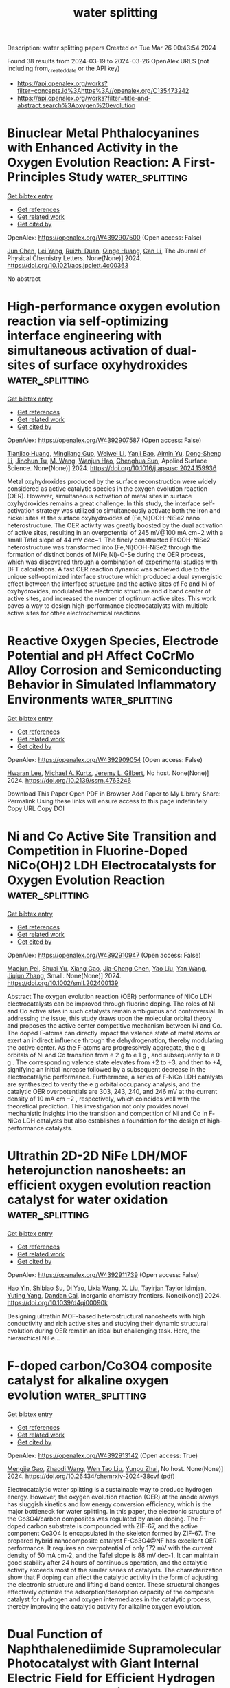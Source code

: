 #+TITLE: water splitting
Description: water splitting papers
Created on Tue Mar 26 00:43:54 2024

Found 38 results from 2024-03-19 to 2024-03-26
OpenAlex URLS (not including from_created_date or the API key)
- [[https://api.openalex.org/works?filter=concepts.id%3Ahttps%3A//openalex.org/C135473242]]
- [[https://api.openalex.org/works?filter=title-and-abstract.search%3Aoxygen%20evolution]]

* Binuclear Metal Phthalocyanines with Enhanced Activity in the Oxygen Evolution Reaction: A First-Principles Study  :water_splitting:
:PROPERTIES:
:UUID: https://openalex.org/W4392907500
:TOPICS: Electrocatalysis for Energy Conversion, Role of Porphyrins and Phthalocyanines in Materials Chemistry, Electrochemical Reduction of CO2 to Fuels
:PUBLICATION_DATE: 2024-03-18
:END:    
    
[[elisp:(doi-add-bibtex-entry "https://doi.org/10.1021/acs.jpclett.4c00363")][Get bibtex entry]] 

- [[elisp:(progn (xref--push-markers (current-buffer) (point)) (oa--referenced-works "https://openalex.org/W4392907500"))][Get references]]
- [[elisp:(progn (xref--push-markers (current-buffer) (point)) (oa--related-works "https://openalex.org/W4392907500"))][Get related work]]
- [[elisp:(progn (xref--push-markers (current-buffer) (point)) (oa--cited-by-works "https://openalex.org/W4392907500"))][Get cited by]]

OpenAlex: https://openalex.org/W4392907500 (Open access: False)
    
[[https://openalex.org/A5082857859][Jun Chen]], [[https://openalex.org/A5065844862][Lei Yang]], [[https://openalex.org/A5083764797][Ruizhi Duan]], [[https://openalex.org/A5043532509][Qinge Huang]], [[https://openalex.org/A5011065863][Can Li]], The Journal of Physical Chemistry Letters. None(None)] 2024. https://doi.org/10.1021/acs.jpclett.4c00363 
     
No abstract    

    

* High-performance oxygen evolution reaction via self-optimizing interface engineering with simultaneous activation of dual-sites of surface oxyhydroxides  :water_splitting:
:PROPERTIES:
:UUID: https://openalex.org/W4392907587
:TOPICS: Electrocatalysis for Energy Conversion, Memristive Devices for Neuromorphic Computing, Fuel Cell Membrane Technology
:PUBLICATION_DATE: 2024-03-01
:END:    
    
[[elisp:(doi-add-bibtex-entry "https://doi.org/10.1016/j.apsusc.2024.159936")][Get bibtex entry]] 

- [[elisp:(progn (xref--push-markers (current-buffer) (point)) (oa--referenced-works "https://openalex.org/W4392907587"))][Get references]]
- [[elisp:(progn (xref--push-markers (current-buffer) (point)) (oa--related-works "https://openalex.org/W4392907587"))][Get related work]]
- [[elisp:(progn (xref--push-markers (current-buffer) (point)) (oa--cited-by-works "https://openalex.org/W4392907587"))][Get cited by]]

OpenAlex: https://openalex.org/W4392907587 (Open access: False)
    
[[https://openalex.org/A5033613250][Tianjiao Huang]], [[https://openalex.org/A5030398457][Mingliang Guo]], [[https://openalex.org/A5036868081][Weiwei Li]], [[https://openalex.org/A5002684649][Yanji Bao]], [[https://openalex.org/A5088584503][Aimin Yu]], [[https://openalex.org/A5090069748][Dong‐Sheng Li]], [[https://openalex.org/A5075943433][Jinchun Tu]], [[https://openalex.org/A5005249583][M. Wang]], [[https://openalex.org/A5001454856][Wanjun Hao]], [[https://openalex.org/A5058308419][Chenghua Sun]], Applied Surface Science. None(None)] 2024. https://doi.org/10.1016/j.apsusc.2024.159936 
     
Metal oxyhydroxides produced by the surface reconstruction were widely considered as active catalytic species in the oxygen evolution reaction (OER). However, simultaneous activation of metal sites in surface oxyhydroxides remains a great challenge. In this study, the interface self-activation strategy was utilized to simultaneously activate both the iron and nickel sites at the surface oxyhydroxides of (Fe,Ni)OOH-NiSe2 nano heterostructure. The OER activity was greatly boosted by the dual activation of active sites, resulting in an overpotential of 245 mV@100 mA cm−2 with a small Tafel slope of 44 mV dec−1. The finely constructed FeOOH-NiSe2 heterostructure was transformed into (Fe,Ni)OOH-NiSe2 through the formation of distinct bonds of M(Fe,Ni)-O-Se during the OER process, which was discovered through a combination of experimental studies with DFT calculations. A fast OER reaction dynamic was achieved due to the unique self-optimized interface structure which produced a dual synergistic effect between the interface structure and the active sites of Fe and Ni of oxyhydroxides, modulated the electronic structure and d band center of active sites, and increased the number of optimum active sites. This work paves a way to design high-performance electrocatalysts with multiple active sites for other electrochemical reactions.    

    

* Reactive Oxygen Species, Electrode Potential and pH Affect CoCrMo Alloy Corrosion and Semiconducting Behavior in Simulated Inflammatory Environments  :water_splitting:
:PROPERTIES:
:UUID: https://openalex.org/W4392909054
:TOPICS: Corrosion Inhibitors and Protection Mechanisms, Hydrogen Embrittlement in Metals and Alloys, Thermal Barrier Coatings for Gas Turbines
:PUBLICATION_DATE: 2024-01-01
:END:    
    
[[elisp:(doi-add-bibtex-entry "https://doi.org/10.2139/ssrn.4763246")][Get bibtex entry]] 

- [[elisp:(progn (xref--push-markers (current-buffer) (point)) (oa--referenced-works "https://openalex.org/W4392909054"))][Get references]]
- [[elisp:(progn (xref--push-markers (current-buffer) (point)) (oa--related-works "https://openalex.org/W4392909054"))][Get related work]]
- [[elisp:(progn (xref--push-markers (current-buffer) (point)) (oa--cited-by-works "https://openalex.org/W4392909054"))][Get cited by]]

OpenAlex: https://openalex.org/W4392909054 (Open access: False)
    
[[https://openalex.org/A5054334046][Hwaran Lee]], [[https://openalex.org/A5029483644][Michael A. Kurtz]], [[https://openalex.org/A5038317247][Jeremy L. Gilbert]], No host. None(None)] 2024. https://doi.org/10.2139/ssrn.4763246 
     
Download This Paper Open PDF in Browser Add Paper to My Library Share: Permalink Using these links will ensure access to this page indefinitely Copy URL Copy DOI    

    

* Ni and Co Active Site Transition and Competition in Fluorine‐Doped NiCo(OH)2 LDH Electrocatalysts for Oxygen Evolution Reaction  :water_splitting:
:PROPERTIES:
:UUID: https://openalex.org/W4392910947
:TOPICS: Electrocatalysis for Energy Conversion, Aqueous Zinc-Ion Battery Technology, Fuel Cell Membrane Technology
:PUBLICATION_DATE: 2024-03-18
:END:    
    
[[elisp:(doi-add-bibtex-entry "https://doi.org/10.1002/smll.202400139")][Get bibtex entry]] 

- [[elisp:(progn (xref--push-markers (current-buffer) (point)) (oa--referenced-works "https://openalex.org/W4392910947"))][Get references]]
- [[elisp:(progn (xref--push-markers (current-buffer) (point)) (oa--related-works "https://openalex.org/W4392910947"))][Get related work]]
- [[elisp:(progn (xref--push-markers (current-buffer) (point)) (oa--cited-by-works "https://openalex.org/W4392910947"))][Get cited by]]

OpenAlex: https://openalex.org/W4392910947 (Open access: False)
    
[[https://openalex.org/A5053325235][Maojun Pei]], [[https://openalex.org/A5069295537][Shuai Yu]], [[https://openalex.org/A5058641901][Xiang Gao]], [[https://openalex.org/A5086945936][Jia‐Cheng Chen]], [[https://openalex.org/A5042438721][Yao Liu]], [[https://openalex.org/A5004524880][Yan Wang]], [[https://openalex.org/A5029969051][Jiujun Zhang]], Small. None(None)] 2024. https://doi.org/10.1002/smll.202400139 
     
Abstract The oxygen evolution reaction (OER) performance of NiCo LDH electrocatalysts can be improved through fluorine doping. The roles of Ni and Co active sites in such catalysts remain ambiguous and controversial. In addressing the issue, this study draws upon the molecular orbital theory and proposes the active center competitive mechanism between Ni and Co. The doped F‐atoms can directly impact the valence state of metal atoms or exert an indirect influence through the dehydrogenation, thereby modulating the active center. As the F‐atoms are progressively aggregate, the e g orbitals of Ni and Co transition from e 2 g to e 1 g , and subsequently to e 0 g . The corresponding valence state elevates from +2 to +3, and then to +4, signifying an initial increase followed by a subsequent decrease in the electrocatalytic performance. Furthermore, a series of F‐NiCo LDH catalysts are synthesized to verify the e g orbital occupancy analysis, and the catalytic OER overpotentials are 303, 243, 240, and 246 mV at the current density of 10 mA cm −2 , respectively, which coincides well with the theoretical prediction. This investigation not only provides novel mechanistic insights into the transition and competition of Ni and Co in F‐NiCo LDH catalysts but also establishes a foundation for the design of high‐performance catalysts.    

    

* Ultrathin 2D-2D NiFe LDH/MOF heterojunction nanosheets: an efficient oxygen evolution reaction catalyst for water oxidation  :water_splitting:
:PROPERTIES:
:UUID: https://openalex.org/W4392911739
:TOPICS: Electrocatalysis for Energy Conversion, Photocatalytic Materials for Solar Energy Conversion, Formation and Properties of Nanocrystals and Nanostructures
:PUBLICATION_DATE: 2024-01-01
:END:    
    
[[elisp:(doi-add-bibtex-entry "https://doi.org/10.1039/d4qi00090k")][Get bibtex entry]] 

- [[elisp:(progn (xref--push-markers (current-buffer) (point)) (oa--referenced-works "https://openalex.org/W4392911739"))][Get references]]
- [[elisp:(progn (xref--push-markers (current-buffer) (point)) (oa--related-works "https://openalex.org/W4392911739"))][Get related work]]
- [[elisp:(progn (xref--push-markers (current-buffer) (point)) (oa--cited-by-works "https://openalex.org/W4392911739"))][Get cited by]]

OpenAlex: https://openalex.org/W4392911739 (Open access: False)
    
[[https://openalex.org/A5089703861][Hao Yin]], [[https://openalex.org/A5007618532][Shibiao Su]], [[https://openalex.org/A5085057606][Di Yao]], [[https://openalex.org/A5077491495][Lixia Wang]], [[https://openalex.org/A5021978869][X. Liu]], [[https://openalex.org/A5021114807][Tayirjan Taylor Isimjan]], [[https://openalex.org/A5002897591][Yuting Yang]], [[https://openalex.org/A5013921358][Dandan Cai]], Inorganic chemistry frontiers. None(None)] 2024. https://doi.org/10.1039/d4qi00090k 
     
Designing ultrathin MOF-based heterostructural nanosheets with high conductivity and rich active sites and studying their dynamic structural evolution during OER remain an ideal but challenging task. Here, the hierarchical NiFe...    

    

* F-doped carbon/Co3O4 composite catalyst for alkaline oxygen evolution  :water_splitting:
:PROPERTIES:
:UUID: https://openalex.org/W4392913142
:TOPICS: Electrocatalysis for Energy Conversion, Fuel Cell Membrane Technology, Catalytic Nanomaterials
:PUBLICATION_DATE: 2024-03-18
:END:    
    
[[elisp:(doi-add-bibtex-entry "https://doi.org/10.26434/chemrxiv-2024-38cvf")][Get bibtex entry]] 

- [[elisp:(progn (xref--push-markers (current-buffer) (point)) (oa--referenced-works "https://openalex.org/W4392913142"))][Get references]]
- [[elisp:(progn (xref--push-markers (current-buffer) (point)) (oa--related-works "https://openalex.org/W4392913142"))][Get related work]]
- [[elisp:(progn (xref--push-markers (current-buffer) (point)) (oa--cited-by-works "https://openalex.org/W4392913142"))][Get cited by]]

OpenAlex: https://openalex.org/W4392913142 (Open access: True)
    
[[https://openalex.org/A5085866414][Mengjie Gao]], [[https://openalex.org/A5020707607][Zhaodi Wang]], [[https://openalex.org/A5074848708][Wen Tao Liu]], [[https://openalex.org/A5067883605][Yunpu Zhai]], No host. None(None)] 2024. https://doi.org/10.26434/chemrxiv-2024-38cvf  ([[https://chemrxiv.org/engage/api-gateway/chemrxiv/assets/orp/resource/item/65f4470e9138d23161855da5/original/f-doped-carbon-co3o4-composite-catalyst-for-alkaline-oxygen-evolution.pdf][pdf]])
     
Electrocatalytic water splitting is a sustainable way to produce hydrogen energy. However, the oxygen evolution reaction (OER) at the anode always has sluggish kinetics and low energy conversion efficiency, which is the major bottleneck for water splitting. In this paper, the electronic structure of the Co3O4/carbon composites was regulated by anion doping. The F-doped carbon substrate is compounded with ZIF-67, and the active component Co3O4 is encapsulated in the skeleton formed by ZIF-67. The prepared hybrid nanocomposite catalyst F-Co3O4@NF has excellent OER performance. It requires an overpotential of only 172 mV with the current density of 50 mA cm-2, and the Tafel slope is 88 mV dec-1. It can maintain good stability after 24 hours of continuous operation, and the catalytic activity exceeds most of the similar series of catalysts. The characterization show that F doping can affect the catalytic activity in the form of adjusting the electronic structure and lifting d band center. These structural changes effectively optimize the adsorption/desorption capacity of the composite catalyst for hydrogen and oxygen intermediates in the catalytic process, thereby improving the catalytic activity for alkaline oxygen evolution.    

    

* Dual Function of Naphthalenediimide Supramolecular Photocatalyst with Giant Internal Electric Field for Efficient Hydrogen and Oxygen Evolution  :water_splitting:
:PROPERTIES:
:UUID: https://openalex.org/W4392913191
:TOPICS: Photocatalytic Materials for Solar Energy Conversion, Perovskite Solar Cell Technology, Electrocatalysis for Energy Conversion
:PUBLICATION_DATE: 2024-03-18
:END:    
    
[[elisp:(doi-add-bibtex-entry "https://doi.org/10.1002/smll.202400344")][Get bibtex entry]] 

- [[elisp:(progn (xref--push-markers (current-buffer) (point)) (oa--referenced-works "https://openalex.org/W4392913191"))][Get references]]
- [[elisp:(progn (xref--push-markers (current-buffer) (point)) (oa--related-works "https://openalex.org/W4392913191"))][Get related work]]
- [[elisp:(progn (xref--push-markers (current-buffer) (point)) (oa--cited-by-works "https://openalex.org/W4392913191"))][Get cited by]]

OpenAlex: https://openalex.org/W4392913191 (Open access: False)
    
[[https://openalex.org/A5051296316][Shicheng Xu]], [[https://openalex.org/A5090385327][Siqi Chen]], [[https://openalex.org/A5002803940][Yuxin Li]], [[https://openalex.org/A5001140222][Qiong Gao]], [[https://openalex.org/A5088955392][Xin Luo]], [[https://openalex.org/A5052024256][Min Li]], [[https://openalex.org/A5084673350][Long‐Fei Ren]], [[https://openalex.org/A5049078993][Peng Wang]], [[https://openalex.org/A5021809579][Liping Liu]], [[https://openalex.org/A5049074404][Jun Wang]], [[https://openalex.org/A5015286714][Xianjie Chen]], [[https://openalex.org/A5068290128][Qian Chen]], [[https://openalex.org/A5004893546][Yongfa Zhu]], Small. None(None)] 2024. https://doi.org/10.1002/smll.202400344 
     
Abstract Organic supramolecular photocatalysts have garnered widespread attention due to their adjustable structure and exceptional photocatalytic activity. Herein, a novel bis‐dicarboxyphenyl‐substituent naphthalenediimide self‐assembly supramolecular photocatalyst (SA‐NDI‐BCOOH) with efficient dual‐functional photocatalytic performance is successfully constructed. The large molecular dipole moment and short‐range ordered stacking structure of SA‐NDI‐BCOOH synergistically create a giant internal electric field (IEF), resulting in a remarkable 6.7‐fold increase in its charge separation efficiency. Additionally, the tetracarboxylic structure of SA‐NDI‐BCOOH greatly enhances its hydrophilicity. Thus, SA‐NDI‐BCOOH demonstrates efficient dual‐functional activity for photocatalytic hydrogen and oxygen evolution, with rates of 372.8 and 3.8 µmol h −1 , respectively. Meanwhile, a notable apparent quantum efficiency of 10.86% at 400 nm for hydrogen evolution is achieved, prominently surpassing many reported supramolecular photocatalysts. More importantly, with the help of dual co‐catalysts, it exhibits photocatalytic overall water splitting activity with H 2 and O 2 evolution rates of 3.2 and 1.6 µmol h −1 . Briefly, this work sheds light on enhancing the IEF by controlling the molecular polarity and stacking structure to dramatically improve the photocatalytic performance of supramolecular materials.    

    

* One-step hydrothermal synthesis of a Ni3S2–FeMoO4 nanowire–nanosheet heterostructure array for synergistically boosted oxygen evolution reaction  :water_splitting:
:PROPERTIES:
:UUID: https://openalex.org/W4392915369
:TOPICS: Electrocatalysis for Energy Conversion, Aqueous Zinc-Ion Battery Technology, Electrochemical Detection of Heavy Metal Ions
:PUBLICATION_DATE: 2024-01-01
:END:    
    
[[elisp:(doi-add-bibtex-entry "https://doi.org/10.1039/d4ra01770f")][Get bibtex entry]] 

- [[elisp:(progn (xref--push-markers (current-buffer) (point)) (oa--referenced-works "https://openalex.org/W4392915369"))][Get references]]
- [[elisp:(progn (xref--push-markers (current-buffer) (point)) (oa--related-works "https://openalex.org/W4392915369"))][Get related work]]
- [[elisp:(progn (xref--push-markers (current-buffer) (point)) (oa--cited-by-works "https://openalex.org/W4392915369"))][Get cited by]]

OpenAlex: https://openalex.org/W4392915369 (Open access: True)
    
[[https://openalex.org/A5009504821][Han Cui]], [[https://openalex.org/A5015190833][Jing Zhang]], [[https://openalex.org/A5082159776][Rui Wu]], [[https://openalex.org/A5031804038][Xiang Zhang]], [[https://openalex.org/A5065585539][Qijun Pan]], [[https://openalex.org/A5021261061][Mingtao Li]], [[https://openalex.org/A5011893427][Bin Chen]], RSC Advances. 14(13)] 2024. https://doi.org/10.1039/d4ra01770f  ([[https://pubs.rsc.org/en/content/articlepdf/2024/ra/d4ra01770f][pdf]])
     
We propose a one-step hydrothermal strategy to fabricate hierarchical Ni 3 S 2 –FeMoO 4 nanowire–nanosheet heterostructures on NiFe-foam as structurally-integrated electrodes for synergistically boosted OER at high current density.    

    

* Machine learning guided tuning charge distribution by composition in MOFs for oxygen evolution reaction  :water_splitting:
:PROPERTIES:
:UUID: https://openalex.org/W4392917251
:TOPICS: Accelerating Materials Innovation through Informatics, Chemistry and Applications of Metal-Organic Frameworks, Electrocatalysis for Energy Conversion
:PUBLICATION_DATE: 2024-01-01
:END:    
    
[[elisp:(doi-add-bibtex-entry "https://doi.org/10.1039/d3ra08873a")][Get bibtex entry]] 

- [[elisp:(progn (xref--push-markers (current-buffer) (point)) (oa--referenced-works "https://openalex.org/W4392917251"))][Get references]]
- [[elisp:(progn (xref--push-markers (current-buffer) (point)) (oa--related-works "https://openalex.org/W4392917251"))][Get related work]]
- [[elisp:(progn (xref--push-markers (current-buffer) (point)) (oa--cited-by-works "https://openalex.org/W4392917251"))][Get cited by]]

OpenAlex: https://openalex.org/W4392917251 (Open access: True)
    
[[https://openalex.org/A5036418431][Licheng Yu]], [[https://openalex.org/A5052588320][Wenwen Zhang]], [[https://openalex.org/A5089766491][Zhihao Nie]], [[https://openalex.org/A5067865085][Jingjing Duan]], [[https://openalex.org/A5039744969][Sheng Chen]], RSC Advances. 14(13)] 2024. https://doi.org/10.1039/d3ra08873a  ([[https://pubs.rsc.org/en/content/articlepdf/2024/ra/d3ra08873a][pdf]])
     
We utilize machine learning (ML) to accelerate the synthesis of MOFs, starting by building a library of over 900 MOFs with different metal salts, solvent ratios and reaction tine, and then utilizing zeta potentials as target variables for ML training.    

    

* Comprehensive enhancement in electrocatalytic oxygen evolution performance of nickel(II) and cobalt(II) complexes derived from π–conjugated N–heterocyclic carbene ligands through carbon composite strategy  :water_splitting:
:PROPERTIES:
:UUID: https://openalex.org/W4392917314
:TOPICS: Electrocatalysis for Energy Conversion, Fuel Cell Membrane Technology, Electrochemical Reduction of CO2 to Fuels
:PUBLICATION_DATE: 2024-01-01
:END:    
    
[[elisp:(doi-add-bibtex-entry "https://doi.org/10.1039/d3cy01732j")][Get bibtex entry]] 

- [[elisp:(progn (xref--push-markers (current-buffer) (point)) (oa--referenced-works "https://openalex.org/W4392917314"))][Get references]]
- [[elisp:(progn (xref--push-markers (current-buffer) (point)) (oa--related-works "https://openalex.org/W4392917314"))][Get related work]]
- [[elisp:(progn (xref--push-markers (current-buffer) (point)) (oa--cited-by-works "https://openalex.org/W4392917314"))][Get cited by]]

OpenAlex: https://openalex.org/W4392917314 (Open access: False)
    
[[https://openalex.org/A5000302718][Monica Vijayakumar]], [[https://openalex.org/A5060531084][Zhoveta Yhobu]], [[https://openalex.org/A5072057878][Jan Grzegorz Małecki]], [[https://openalex.org/A5026050736][D. H. Nagaraju]], [[https://openalex.org/A5075915973][Rangappa S. Keri]], [[https://openalex.org/A5055887677][Srinivasa Budagumpi]], Catalysis Science & Technology. None(None)] 2024. https://doi.org/10.1039/d3cy01732j 
     
Electrocatalysis for the oxygen evolution reaction (OER) amidst the various advanced technologies for sustainable, clean and highly efficient energy generation plays a key role. In this study, we report nickel(II)...    

    

* Adjacent‐Confined Pyrolysis for High‐Density Phase Boundaries in Mo2C Nanosheets to Boost Oxygen Evolution  :water_splitting:
:PROPERTIES:
:UUID: https://openalex.org/W4392920743
:TOPICS: Two-Dimensional Transition Metal Carbides and Nitrides (MXenes), Atomic Layer Deposition Technology, Synthesis and Properties of Cemented Carbides
:PUBLICATION_DATE: 2024-03-17
:END:    
    
[[elisp:(doi-add-bibtex-entry "https://doi.org/10.1002/adfm.202401990")][Get bibtex entry]] 

- [[elisp:(progn (xref--push-markers (current-buffer) (point)) (oa--referenced-works "https://openalex.org/W4392920743"))][Get references]]
- [[elisp:(progn (xref--push-markers (current-buffer) (point)) (oa--related-works "https://openalex.org/W4392920743"))][Get related work]]
- [[elisp:(progn (xref--push-markers (current-buffer) (point)) (oa--cited-by-works "https://openalex.org/W4392920743"))][Get cited by]]

OpenAlex: https://openalex.org/W4392920743 (Open access: False)
    
[[https://openalex.org/A5068577773][Wenhua Cong]], [[https://openalex.org/A5019039571][Weikang Dong]], [[https://openalex.org/A5018621949][Yuanyuan Yan]], [[https://openalex.org/A5017816629][Xun Cao]], [[https://openalex.org/A5029880205][Yike Xu]], [[https://openalex.org/A5054510847][Zhenyu Liu]], [[https://openalex.org/A5015410930][Jijian Liu]], [[https://openalex.org/A5005964179][Can Jin]], [[https://openalex.org/A5071872234][Xuguang Liu]], [[https://openalex.org/A5049692788][Yang Yang]], [[https://openalex.org/A5019742138][L. P. Fu]], [[https://openalex.org/A5061137450][Meiling Wang]], [[https://openalex.org/A5083663751][Tianyuan Zhang]], [[https://openalex.org/A5072799435][Jiadong Zhou]], Advanced Functional Materials. None(None)] 2024. https://doi.org/10.1002/adfm.202401990 
     
Abstract Heterostructure or doping engineering on Mo 2 C by coupling with transition metal nanoparticles/atoms can optimize catalytic activities for oxygen evolution reaction (OER). However, the intrinsic catalytic activity of Mo 2 C is not fully stimulated at the atomic level, which is challenging. Herein, an adjacent‐confined pyrolysis strategy to manipulate the intrinsic electronic structure of Mo 2 C directly is reported. During the nucleation and growth of Mo 2 C, the replacement of Mo atoms by adjacent Ni atoms induces the generation of high‐density phase boundaries (PBs) with alternating face‐centered cubic (fcc) and hexagonal close‐packed (hcp) hetero‐phase. The lattice deformity in PBs affords an ultrahigh density of active sites, endowing Mo 2 C nanosheets with excellent OER activity and superior stability. Theoretical calculations reveal that introduced Ni atoms activate the adjacent Mo sites and optimize the thermodynamic reaction energetics for enhanced OER activity. The work offers a general adjacent‐confined pyrolysis strategy to achieve PBs‐controlling in Mo 2 C nanosheets for catalytic application and beyond.    

    

* Construction of robust and durable Cu2Se-V2O5 nanosheet electrocatalyst for alkaline oxygen evolution reaction  :water_splitting:
:PROPERTIES:
:UUID: https://openalex.org/W4392921269
:TOPICS: Electrocatalysis for Energy Conversion, Aqueous Zinc-Ion Battery Technology, Electrochemical Detection of Heavy Metal Ions
:PUBLICATION_DATE: 2024-03-14
:END:    
    
[[elisp:(doi-add-bibtex-entry "https://doi.org/10.1007/s11705-024-2420-6")][Get bibtex entry]] 

- [[elisp:(progn (xref--push-markers (current-buffer) (point)) (oa--referenced-works "https://openalex.org/W4392921269"))][Get references]]
- [[elisp:(progn (xref--push-markers (current-buffer) (point)) (oa--related-works "https://openalex.org/W4392921269"))][Get related work]]
- [[elisp:(progn (xref--push-markers (current-buffer) (point)) (oa--cited-by-works "https://openalex.org/W4392921269"))][Get cited by]]

OpenAlex: https://openalex.org/W4392921269 (Open access: False)
    
[[https://openalex.org/A5056104466][Tauseef Munawar]], [[https://openalex.org/A5015371105][Ambreen Bashir]], [[https://openalex.org/A5047180413][Khalid Mujasam Batoo]], [[https://openalex.org/A5023236497][Saman Fatima]], [[https://openalex.org/A5079586000][Faisal Mukhtar]], [[https://openalex.org/A5084895339][Sajjad Hussain]], [[https://openalex.org/A5049370676][Sumaira Manzoor]], [[https://openalex.org/A5061069978][Muhammad Naeem Ashiq]], [[https://openalex.org/A5008980972][Shoukat Alim Khan]], [[https://openalex.org/A5060990652][Muammer Koç]], [[https://openalex.org/A5004262523][Faisal Iqbal]], Frontiers of Chemical Science and Engineering. 18(6)] 2024. https://doi.org/10.1007/s11705-024-2420-6 
     
No abstract    

    

* Stabilizing Lattice Oxygen through Mn Doping in NiCo2O4−d Spinel Electrocatalysts for Efficient and Durable Acid Oxygen Evolution  :water_splitting:
:PROPERTIES:
:UUID: https://openalex.org/W4392925207
:TOPICS: Electrocatalysis for Energy Conversion, Electrochemical Detection of Heavy Metal Ions, Electrochemical Biosensor Technology
:PUBLICATION_DATE: 2024-03-17
:END:    
    
[[elisp:(doi-add-bibtex-entry "https://doi.org/10.1002/anie.202402171")][Get bibtex entry]] 

- [[elisp:(progn (xref--push-markers (current-buffer) (point)) (oa--referenced-works "https://openalex.org/W4392925207"))][Get references]]
- [[elisp:(progn (xref--push-markers (current-buffer) (point)) (oa--related-works "https://openalex.org/W4392925207"))][Get related work]]
- [[elisp:(progn (xref--push-markers (current-buffer) (point)) (oa--cited-by-works "https://openalex.org/W4392925207"))][Get cited by]]

OpenAlex: https://openalex.org/W4392925207 (Open access: False)
    
[[https://openalex.org/A5046679112][Hongyu Zhao]], [[https://openalex.org/A5049352143][Zhu Liu]], [[https://openalex.org/A5091913926][Jie Yin]], [[https://openalex.org/A5047471598][Jing Jin]], [[https://openalex.org/A5081527008][Xin Du]], [[https://openalex.org/A5021204687][Lei Tan]], [[https://openalex.org/A5070724508][Yong Peng]], [[https://openalex.org/A5013947180][Pinxian Xi]], [[https://openalex.org/A5055781053][Chun‐Hua Yan]], Angewandte Chemie International Edition. None(None)] 2024. https://doi.org/10.1002/anie.202402171 
     
Design the electrocatalysts without noble metal is still a challenge for oxygen evolution reaction (OER) in acid media. Herein, we reported the manganese doping method to decrease the concentration of oxygen vacancy (Vo) and form the Mn−O structure adjacent octahedral sites in spinel NiCo2O4−δ (NiMn1.5Co3O4−δ), which highly enhanced the activity and stability of spinel NiCo2O4−δ with a low overpotential (η) of 280 mV at j = 10 mA cm−2 and long‐term stability of 80 h in acid media. The isotopic labelling experiment based on differential electrochemical mass spectrometry (DEMS) clearly demonstrated the lattice oxygen in NiMn1.5Co3O4−δ is more stable due to strong Mn‐O bond and synergetic adsorbate evolution mechanism (SAEM) for acid OER. Density functional theory (DFT) calculations reveal highly increased oxygen vacancy formation energy (EVO) of NiCo2O4−δ after Mn doping. More importantly, the highly hydrogen bonding between Mn−O and *OOH adsorbed on adjacent Co octahedral sites promote the formation of *OO from *OOH due to the greatly enhanced charge density of O in Mn substituted sites.    

    

* Stabilizing Lattice Oxygen through Mn Doping in NiCo2O4−d Spinel Electrocatalysts for Efficient and Durable Acid Oxygen Evolution  :water_splitting:
:PROPERTIES:
:UUID: https://openalex.org/W4392925229
:TOPICS: Electrocatalysis for Energy Conversion, Electrochemical Detection of Heavy Metal Ions, Electrochemical Biosensor Technology
:PUBLICATION_DATE: 2024-03-17
:END:    
    
[[elisp:(doi-add-bibtex-entry "https://doi.org/10.1002/ange.202402171")][Get bibtex entry]] 

- [[elisp:(progn (xref--push-markers (current-buffer) (point)) (oa--referenced-works "https://openalex.org/W4392925229"))][Get references]]
- [[elisp:(progn (xref--push-markers (current-buffer) (point)) (oa--related-works "https://openalex.org/W4392925229"))][Get related work]]
- [[elisp:(progn (xref--push-markers (current-buffer) (point)) (oa--cited-by-works "https://openalex.org/W4392925229"))][Get cited by]]

OpenAlex: https://openalex.org/W4392925229 (Open access: False)
    
[[https://openalex.org/A5046679112][Hongyu Zhao]], [[https://openalex.org/A5049352143][Zhu Liu]], [[https://openalex.org/A5091913926][Jie Yin]], [[https://openalex.org/A5082156574][Jing Jin]], [[https://openalex.org/A5089842784][Xin Du]], [[https://openalex.org/A5021204687][Lei Tan]], [[https://openalex.org/A5070724508][Yong Peng]], [[https://openalex.org/A5081074386][Pinxian Xi]], [[https://openalex.org/A5055781053][Chun‐Hua Yan]], Angewandte Chemie. None(None)] 2024. https://doi.org/10.1002/ange.202402171 
     
Design the electrocatalysts without noble metal is still a challenge for oxygen evolution reaction (OER) in acid media. Herein, we reported the manganese doping method to decrease the concentration of oxygen vacancy (Vo) and form the Mn−O structure adjacent octahedral sites in spinel NiCo2O4−δ (NiMn1.5Co3O4−δ), which highly enhanced the activity and stability of spinel NiCo2O4−δ with a low overpotential (η) of 280 mV at j = 10 mA cm−2 and long‐term stability of 80 h in acid media. The isotopic labelling experiment based on differential electrochemical mass spectrometry (DEMS) clearly demonstrated the lattice oxygen in NiMn1.5Co3O4−δ is more stable due to strong Mn‐O bond and synergetic adsorbate evolution mechanism (SAEM) for acid OER. Density functional theory (DFT) calculations reveal highly increased oxygen vacancy formation energy (EVO) of NiCo2O4−δ after Mn doping. More importantly, the highly hydrogen bonding between Mn−O and *OOH adsorbed on adjacent Co octahedral sites promote the formation of *OO from *OOH due to the greatly enhanced charge density of O in Mn substituted sites.    

    

* Hollow Nanocubic Cop-Fep/Nc Heterostructures for Efficient Electrocatalytic Oxygen Evolution Reaction  :water_splitting:
:PROPERTIES:
:UUID: https://openalex.org/W4392932163
:TOPICS: Electrocatalysis for Energy Conversion, Fuel Cell Membrane Technology, Conducting Polymer Research
:PUBLICATION_DATE: 2024-01-01
:END:    
    
[[elisp:(doi-add-bibtex-entry "https://doi.org/10.2139/ssrn.4763695")][Get bibtex entry]] 

- [[elisp:(progn (xref--push-markers (current-buffer) (point)) (oa--referenced-works "https://openalex.org/W4392932163"))][Get references]]
- [[elisp:(progn (xref--push-markers (current-buffer) (point)) (oa--related-works "https://openalex.org/W4392932163"))][Get related work]]
- [[elisp:(progn (xref--push-markers (current-buffer) (point)) (oa--cited-by-works "https://openalex.org/W4392932163"))][Get cited by]]

OpenAlex: https://openalex.org/W4392932163 (Open access: False)
    
[[https://openalex.org/A5052123587][Zhongxian Li]], [[https://openalex.org/A5002539950][Xingzhao Wang]], [[https://openalex.org/A5063262145][Yunlin Xu]], [[https://openalex.org/A5047704870][Xiaoran Li]], [[https://openalex.org/A5048291692][Jianchao Zhang]], [[https://openalex.org/A5039794673][Lu Yang]], [[https://openalex.org/A5055342597][Jiabing Luo]], [[https://openalex.org/A5086752686][Yan Zhou]], No host. None(None)] 2024. https://doi.org/10.2139/ssrn.4763695 
     
Download This Paper Open PDF in Browser Add Paper to My Library Share: Permalink Using these links will ensure access to this page indefinitely Copy URL Copy DOI    

    

* Decision letter for "Machine learning guided tuning charge distribution by composition in MOFs for oxygen evolution reaction"  :water_splitting:
:PROPERTIES:
:UUID: https://openalex.org/W4392936399
:TOPICS: Accelerating Materials Innovation through Informatics, Nanomaterials with Enzyme-Like Characteristics, Electrochemical Detection of Heavy Metal Ions
:PUBLICATION_DATE: 2024-02-25
:END:    
    
[[elisp:(doi-add-bibtex-entry "https://doi.org/10.1039/d3ra08873a/v3/decision1")][Get bibtex entry]] 

- [[elisp:(progn (xref--push-markers (current-buffer) (point)) (oa--referenced-works "https://openalex.org/W4392936399"))][Get references]]
- [[elisp:(progn (xref--push-markers (current-buffer) (point)) (oa--related-works "https://openalex.org/W4392936399"))][Get related work]]
- [[elisp:(progn (xref--push-markers (current-buffer) (point)) (oa--cited-by-works "https://openalex.org/W4392936399"))][Get cited by]]

OpenAlex: https://openalex.org/W4392936399 (Open access: False)
    
, No host. None(None)] 2024. https://doi.org/10.1039/d3ra08873a/v3/decision1 
     
No abstract    

    

* Review for "Machine learning guided tuning charge distribution by composition in MOFs for oxygen evolution reaction"  :water_splitting:
:PROPERTIES:
:UUID: https://openalex.org/W4392936413
:TOPICS: Accelerating Materials Innovation through Informatics, Catalytic Nanomaterials, Gas Sensing Technology and Materials
:PUBLICATION_DATE: 2024-01-07
:END:    
    
[[elisp:(doi-add-bibtex-entry "https://doi.org/10.1039/d3ra08873a/v1/review2")][Get bibtex entry]] 

- [[elisp:(progn (xref--push-markers (current-buffer) (point)) (oa--referenced-works "https://openalex.org/W4392936413"))][Get references]]
- [[elisp:(progn (xref--push-markers (current-buffer) (point)) (oa--related-works "https://openalex.org/W4392936413"))][Get related work]]
- [[elisp:(progn (xref--push-markers (current-buffer) (point)) (oa--cited-by-works "https://openalex.org/W4392936413"))][Get cited by]]

OpenAlex: https://openalex.org/W4392936413 (Open access: False)
    
, No host. None(None)] 2024. https://doi.org/10.1039/d3ra08873a/v1/review2 
     
No abstract    

    

* Author response for "Machine learning guided tuning charge distribution by composition in MOFs for oxygen evolution reaction"  :water_splitting:
:PROPERTIES:
:UUID: https://openalex.org/W4392936433
:TOPICS: Accelerating Materials Innovation through Informatics, Nanomaterials with Enzyme-Like Characteristics, Electrochemical Detection of Heavy Metal Ions
:PUBLICATION_DATE: 2024-02-07
:END:    
    
[[elisp:(doi-add-bibtex-entry "https://doi.org/10.1039/d3ra08873a/v3/response1")][Get bibtex entry]] 

- [[elisp:(progn (xref--push-markers (current-buffer) (point)) (oa--referenced-works "https://openalex.org/W4392936433"))][Get references]]
- [[elisp:(progn (xref--push-markers (current-buffer) (point)) (oa--related-works "https://openalex.org/W4392936433"))][Get related work]]
- [[elisp:(progn (xref--push-markers (current-buffer) (point)) (oa--cited-by-works "https://openalex.org/W4392936433"))][Get cited by]]

OpenAlex: https://openalex.org/W4392936433 (Open access: False)
    
[[https://openalex.org/A5036418431][Licheng Yu]], [[https://openalex.org/A5052588320][Wenwen Zhang]], [[https://openalex.org/A5089766491][Zhihao Nie]], [[https://openalex.org/A5067865085][Jingjing Duan]], [[https://openalex.org/A5039744969][Sheng Chen]], No host. None(None)] 2024. https://doi.org/10.1039/d3ra08873a/v3/response1 
     
No abstract    

    

* Decision letter for "Machine learning guided tuning charge distribution by composition in MOFs for oxygen evolution reaction"  :water_splitting:
:PROPERTIES:
:UUID: https://openalex.org/W4392936500
:TOPICS: Accelerating Materials Innovation through Informatics, Nanomaterials with Enzyme-Like Characteristics, Electrochemical Detection of Heavy Metal Ions
:PUBLICATION_DATE: 2024-02-05
:END:    
    
[[elisp:(doi-add-bibtex-entry "https://doi.org/10.1039/d3ra08873a/v2/decision1")][Get bibtex entry]] 

- [[elisp:(progn (xref--push-markers (current-buffer) (point)) (oa--referenced-works "https://openalex.org/W4392936500"))][Get references]]
- [[elisp:(progn (xref--push-markers (current-buffer) (point)) (oa--related-works "https://openalex.org/W4392936500"))][Get related work]]
- [[elisp:(progn (xref--push-markers (current-buffer) (point)) (oa--cited-by-works "https://openalex.org/W4392936500"))][Get cited by]]

OpenAlex: https://openalex.org/W4392936500 (Open access: False)
    
, No host. None(None)] 2024. https://doi.org/10.1039/d3ra08873a/v2/decision1 
     
No abstract    

    

* Review for "Machine learning guided tuning charge distribution by composition in MOFs for oxygen evolution reaction"  :water_splitting:
:PROPERTIES:
:UUID: https://openalex.org/W4392936503
:TOPICS: Accelerating Materials Innovation through Informatics, Catalytic Nanomaterials, Gas Sensing Technology and Materials
:PUBLICATION_DATE: 2024-01-31
:END:    
    
[[elisp:(doi-add-bibtex-entry "https://doi.org/10.1039/d3ra08873a/v2/review1")][Get bibtex entry]] 

- [[elisp:(progn (xref--push-markers (current-buffer) (point)) (oa--referenced-works "https://openalex.org/W4392936503"))][Get references]]
- [[elisp:(progn (xref--push-markers (current-buffer) (point)) (oa--related-works "https://openalex.org/W4392936503"))][Get related work]]
- [[elisp:(progn (xref--push-markers (current-buffer) (point)) (oa--cited-by-works "https://openalex.org/W4392936503"))][Get cited by]]

OpenAlex: https://openalex.org/W4392936503 (Open access: False)
    
, No host. None(None)] 2024. https://doi.org/10.1039/d3ra08873a/v2/review1 
     
No abstract    

    

* Author response for "Machine learning guided tuning charge distribution by composition in MOFs for oxygen evolution reaction"  :water_splitting:
:PROPERTIES:
:UUID: https://openalex.org/W4392936732
:TOPICS: Accelerating Materials Innovation through Informatics, Nanomaterials with Enzyme-Like Characteristics, Electrochemical Detection of Heavy Metal Ions
:PUBLICATION_DATE: 2024-01-26
:END:    
    
[[elisp:(doi-add-bibtex-entry "https://doi.org/10.1039/d3ra08873a/v2/response1")][Get bibtex entry]] 

- [[elisp:(progn (xref--push-markers (current-buffer) (point)) (oa--referenced-works "https://openalex.org/W4392936732"))][Get references]]
- [[elisp:(progn (xref--push-markers (current-buffer) (point)) (oa--related-works "https://openalex.org/W4392936732"))][Get related work]]
- [[elisp:(progn (xref--push-markers (current-buffer) (point)) (oa--cited-by-works "https://openalex.org/W4392936732"))][Get cited by]]

OpenAlex: https://openalex.org/W4392936732 (Open access: False)
    
[[https://openalex.org/A5036418431][Licheng Yu]], [[https://openalex.org/A5052588320][Wenwen Zhang]], [[https://openalex.org/A5089766491][Zhihao Nie]], [[https://openalex.org/A5067865085][Jingjing Duan]], [[https://openalex.org/A5039744969][Sheng Chen]], No host. None(None)] 2024. https://doi.org/10.1039/d3ra08873a/v2/response1 
     
No abstract    

    

* Decision letter for "Machine learning guided tuning charge distribution by composition in MOFs for oxygen evolution reaction"  :water_splitting:
:PROPERTIES:
:UUID: https://openalex.org/W4392936755
:TOPICS: Accelerating Materials Innovation through Informatics, Nanomaterials with Enzyme-Like Characteristics, Electrochemical Detection of Heavy Metal Ions
:PUBLICATION_DATE: 2024-01-08
:END:    
    
[[elisp:(doi-add-bibtex-entry "https://doi.org/10.1039/d3ra08873a/v1/decision1")][Get bibtex entry]] 

- [[elisp:(progn (xref--push-markers (current-buffer) (point)) (oa--referenced-works "https://openalex.org/W4392936755"))][Get references]]
- [[elisp:(progn (xref--push-markers (current-buffer) (point)) (oa--related-works "https://openalex.org/W4392936755"))][Get related work]]
- [[elisp:(progn (xref--push-markers (current-buffer) (point)) (oa--cited-by-works "https://openalex.org/W4392936755"))][Get cited by]]

OpenAlex: https://openalex.org/W4392936755 (Open access: False)
    
, No host. None(None)] 2024. https://doi.org/10.1039/d3ra08873a/v1/decision1 
     
No abstract    

    

* Review for "Machine learning guided tuning charge distribution by composition in MOFs for oxygen evolution reaction"  :water_splitting:
:PROPERTIES:
:UUID: https://openalex.org/W4392936765
:TOPICS: Accelerating Materials Innovation through Informatics, Catalytic Nanomaterials, Gas Sensing Technology and Materials
:PUBLICATION_DATE: 2024-02-24
:END:    
    
[[elisp:(doi-add-bibtex-entry "https://doi.org/10.1039/d3ra08873a/v3/review1")][Get bibtex entry]] 

- [[elisp:(progn (xref--push-markers (current-buffer) (point)) (oa--referenced-works "https://openalex.org/W4392936765"))][Get references]]
- [[elisp:(progn (xref--push-markers (current-buffer) (point)) (oa--related-works "https://openalex.org/W4392936765"))][Get related work]]
- [[elisp:(progn (xref--push-markers (current-buffer) (point)) (oa--cited-by-works "https://openalex.org/W4392936765"))][Get cited by]]

OpenAlex: https://openalex.org/W4392936765 (Open access: False)
    
, No host. None(None)] 2024. https://doi.org/10.1039/d3ra08873a/v3/review1 
     
No abstract    

    

* Molten salt electrosynthesis of self-supporting FeCoNi medium entropy alloy electrocatalysts for efficient oxygen evolution reactions  :water_splitting:
:PROPERTIES:
:UUID: https://openalex.org/W4392946670
:TOPICS: Electrocatalysis for Energy Conversion, Solid Oxide Fuel Cells, Electrochemical Detection of Heavy Metal Ions
:PUBLICATION_DATE: 2024-03-01
:END:    
    
[[elisp:(doi-add-bibtex-entry "https://doi.org/10.1016/j.jmst.2024.01.082")][Get bibtex entry]] 

- [[elisp:(progn (xref--push-markers (current-buffer) (point)) (oa--referenced-works "https://openalex.org/W4392946670"))][Get references]]
- [[elisp:(progn (xref--push-markers (current-buffer) (point)) (oa--related-works "https://openalex.org/W4392946670"))][Get related work]]
- [[elisp:(progn (xref--push-markers (current-buffer) (point)) (oa--cited-by-works "https://openalex.org/W4392946670"))][Get cited by]]

OpenAlex: https://openalex.org/W4392946670 (Open access: False)
    
[[https://openalex.org/A5051487025][Xueqiang Zhang]], [[https://openalex.org/A5032546105][Zhongya Pang]], [[https://openalex.org/A5081514270][Jinjian Li]], [[https://openalex.org/A5071521060][Feng Tian]], [[https://openalex.org/A5089793312][Xuewen Xia]], [[https://openalex.org/A5039291898][Shun Chen]], [[https://openalex.org/A5043924583][Xiao Yu]], [[https://openalex.org/A5064949533][Guangshi Li]], [[https://openalex.org/A5011358754][Chao Yi Chen]], [[https://openalex.org/A5037502158][Qian Xu]], [[https://openalex.org/A5022340179][Xionggang Lu]], [[https://openalex.org/A5080948748][Xingli Zou]], Journal of Materials Science & Technology. None(None)] 2024. https://doi.org/10.1016/j.jmst.2024.01.082 
     
High/medium entropy alloys (HEAs/MEAs) with high electrocatalytic activity have attracted great attention in water electrolysis applications. However, facile synthesis of self-supporting high/medium entropy alloys electrocatalysts with rich active sites through classical metallurgical methods is still a challenge. Here, a self-supporting porous FeCoNi MEA electrocatalyst with nanosheets-shaped surface for oxygen evolution reaction (OER) was prepared by a one-step electrochemical process from the metal oxides in molten CaCl2. The formation of the FeCoNi MEA is attributed to the oxides electro-reduction, high-temperature diffusion and solid solution. Additionally, the morphology and structure of the FeCoNi MEA can be precisely controlled by adjusting the electrolysis time and temperature. The electronic structure regulation and the reduced energy barrier of OER from the "cocktail effect", the abundant exposed active sites brought by surface ultrathin nanosheets, the good electronic conductivity and electrochemical stability from the self-supporting structure enable the FeCoNi MEA electrode shows high-performance OER electrocatalysis, exhibiting a low overpotential of 233 mV at a current density of 10 mA cm–2, a low Tafel slop of 29.8 mV dec–1, and an excellent stability for over 500 h without any obvious structural destruction. This work demonstrates a facile one-step electrochemical metallurgical approach for fabricating self-supporting HEAs/MEAs electrocatalysts with nanosized surface for the application in water electrolysis.    

    

* Ag engineered NiFe-LDH/NiFe2O4 Mott-Schottky heterojunction electrocatalyst for highly efficient oxygen evolution and urea oxidation reactions  :water_splitting:
:PROPERTIES:
:UUID: https://openalex.org/W4392946863
:TOPICS: Electrocatalysis for Energy Conversion, Photocatalytic Materials for Solar Energy Conversion, Aqueous Zinc-Ion Battery Technology
:PUBLICATION_DATE: 2024-03-01
:END:    
    
[[elisp:(doi-add-bibtex-entry "https://doi.org/10.1016/j.jcis.2024.03.124")][Get bibtex entry]] 

- [[elisp:(progn (xref--push-markers (current-buffer) (point)) (oa--referenced-works "https://openalex.org/W4392946863"))][Get references]]
- [[elisp:(progn (xref--push-markers (current-buffer) (point)) (oa--related-works "https://openalex.org/W4392946863"))][Get related work]]
- [[elisp:(progn (xref--push-markers (current-buffer) (point)) (oa--cited-by-works "https://openalex.org/W4392946863"))][Get cited by]]

OpenAlex: https://openalex.org/W4392946863 (Open access: False)
    
[[https://openalex.org/A5024829175][X L Zhang]], [[https://openalex.org/A5019735991][Jingyuan Zhang]], [[https://openalex.org/A5048681849][Zhong Ma]], [[https://openalex.org/A5054543471][Lanqi Wang]], [[https://openalex.org/A5072424633][Yu Ke]], [[https://openalex.org/A5012187266][Zhuo Zhang]], [[https://openalex.org/A5044785404][Jiawei Wang]], [[https://openalex.org/A5063759133][Bin Zhao]], Journal of Colloid and Interface Science. None(None)] 2024. https://doi.org/10.1016/j.jcis.2024.03.124 
     
Efficient and durable electrocatalysts with sufficient active sites and high intrinsic activity are essential for advancing energy-saving hydrogen production technology. In this study, a Mott-Schottky heterojunction electrocatalyst with Ag nanoparticles in-situ grown on NiFe layered double hydroxides (NiFe-LDH)/NiFe2O4 nanosheets (Ag@NiFe-LDH/NiFe2O4) were designed and successfully synthesized through a hydrothermal process and subsequent spontaneous redox reaction. The in-situ growth of metallic Ag on semiconducting NiFe-LDH/NiFe2O4 triggers a strong electron interaction across the Mott-Schottky interface, leading to a significant increase in both the intrinsic catalytic activity and the electrochemical active surface area of the heterojunction electrocatalyst. As a result, the Ag@NiFe-LDH/NiFe2O4 demonstrates impressive oxygen evolution reaction (OER) performance in alkaline KOH solution, achieving a low overpotential of 249 mV at 100 mA cm−2 and a Tafel slope of 42.79 mV dec−1. When the self-supported Ag@NiFe-LDH/NiFe2O4 is coupled with the Pt/C electrocatalyst, the alkaline electrolyzer reaches a current density of 10 mA cm−2 at a cell voltage of only 1.460 V. Furthermore, X-ray photoelectron spectroscopy and in-situ Raman analysis reveal that the Ni(Fe)OOH is the possible active phase for OER in the catalyst. In addition, when employed for UOR catalysis, the Ag@NiFe-LDH/NiFe2O4 also displays intriguing activity with an ultralow potential of 1.389 V at 50 mA cm−2. This work may shed light on the rational design of multiple-phase heterogeneous electrocatalysts and demonstrate the significance of interface engineering in enhancing catalytic performance.    

    

* Activity trends of Pd clusters supported on C2N for oxygen evolution and reduction reactions  :water_splitting:
:PROPERTIES:
:UUID: https://openalex.org/W4392919512
:TOPICS: Electrocatalysis for Energy Conversion, Catalytic Nanomaterials, Accelerating Materials Innovation through Informatics
:PUBLICATION_DATE: 2024-03-18
:END:    
    
[[elisp:(doi-add-bibtex-entry "https://doi.org/10.1063/5.0196323")][Get bibtex entry]] 

- [[elisp:(progn (xref--push-markers (current-buffer) (point)) (oa--referenced-works "https://openalex.org/W4392919512"))][Get references]]
- [[elisp:(progn (xref--push-markers (current-buffer) (point)) (oa--related-works "https://openalex.org/W4392919512"))][Get related work]]
- [[elisp:(progn (xref--push-markers (current-buffer) (point)) (oa--cited-by-works "https://openalex.org/W4392919512"))][Get cited by]]

OpenAlex: https://openalex.org/W4392919512 (Open access: False)
    
[[https://openalex.org/A5021368191][Longkun Huang]], [[https://openalex.org/A5052024256][Min Li]], [[https://openalex.org/A5053817097][Hui Wang]], [[https://openalex.org/A5014338123][Long Zhang]], Applied Physics Letters. 124(12)] 2024. https://doi.org/10.1063/5.0196323 
     
Developing highly efficient electrocatalysts for the oxygen evolution reaction (OER) and reduction reaction (ORR) is crucial for future renewable energy technology. Here, we use first-principles calculations combined with genetic algorithm to determine the structures of various Pd clusters supported on experimentally available C2N monolayer and evaluate the OER and ORR performance. Our findings show that the activity of the supported Pd clusters is closely linked to the local geometrical and electronic structure of the active site. Furthermore, we establish the activity trends of the clusters based on the adsorption free energies of intermediates. In particular, C2N supported Pd7 and Pd8 clusters exhibit outstanding OER activity with low overpotentials. We identify a volcano relation for the OER on the clusters, suggesting that the high activity of the cluster is related to the moderate adsorption strength of intermediates. Mechanistic analysis indicates that the second water formation is the potential-determining step for ORR on the clusters due to the strong adsorption of *OH. Additionally, we identify a linear scaling relationship between the ORR overpotentials and adsorption free energies of *OH, demonstrating that reducing the adsorption strength of reaction intermediates on Pd clusters can improve the activity. This work unravels the activity trends of cluster catalysts and provides strategies for the rational design of highly efficient single-cluster catalysts for OER and ORR.    

    

* Material dynamics for active and resilient oxygen evolution reaction in acid media  :water_splitting:
:PROPERTIES:
:UUID: https://openalex.org/W4393037886
:TOPICS: Electrocatalysis for Energy Conversion, Fuel Cell Membrane Technology, Electrochemical Detection of Heavy Metal Ions
:PUBLICATION_DATE: 2024-03-01
:END:    
    
[[elisp:(doi-add-bibtex-entry "https://doi.org/10.1016/j.checat.2024.100956")][Get bibtex entry]] 

- [[elisp:(progn (xref--push-markers (current-buffer) (point)) (oa--referenced-works "https://openalex.org/W4393037886"))][Get references]]
- [[elisp:(progn (xref--push-markers (current-buffer) (point)) (oa--related-works "https://openalex.org/W4393037886"))][Get related work]]
- [[elisp:(progn (xref--push-markers (current-buffer) (point)) (oa--cited-by-works "https://openalex.org/W4393037886"))][Get cited by]]

OpenAlex: https://openalex.org/W4393037886 (Open access: False)
    
[[https://openalex.org/A5035194297][Juliana Carneiro]], [[https://openalex.org/A5010742433][Daniela V. Fraga Alvarez]], Chem Catalysis. 4(3)] 2024. https://doi.org/10.1016/j.checat.2024.100956 
     
No abstract    

    

* Influence of Ion Doping on the Oxygen Evolution Reaction Performance of Mn3o4 Oxides  :water_splitting:
:PROPERTIES:
:UUID: https://openalex.org/W4393103772
:TOPICS: Negative Temperature Coefficient Resistance (NTCR) Ceramic Thermistors, Catalytic Nanomaterials, Atomic Layer Deposition Technology
:PUBLICATION_DATE: 2024-01-01
:END:    
    
[[elisp:(doi-add-bibtex-entry "https://doi.org/10.2139/ssrn.4769602")][Get bibtex entry]] 

- [[elisp:(progn (xref--push-markers (current-buffer) (point)) (oa--referenced-works "https://openalex.org/W4393103772"))][Get references]]
- [[elisp:(progn (xref--push-markers (current-buffer) (point)) (oa--related-works "https://openalex.org/W4393103772"))][Get related work]]
- [[elisp:(progn (xref--push-markers (current-buffer) (point)) (oa--cited-by-works "https://openalex.org/W4393103772"))][Get cited by]]

OpenAlex: https://openalex.org/W4393103772 (Open access: False)
    
[[https://openalex.org/A5052397093][Peng Yu]], No host. None(None)] 2024. https://doi.org/10.2139/ssrn.4769602 
     
No abstract    

    

* 2d Co-Based Conductive Metal-Organic Framework for Efficient Oxygen Evolution  :water_splitting:
:PROPERTIES:
:UUID: https://openalex.org/W4393085603
:TOPICS: Electrocatalysis for Energy Conversion, Fuel Cell Membrane Technology, Electrochemical Detection of Heavy Metal Ions
:PUBLICATION_DATE: 2024-01-01
:END:    
    
[[elisp:(doi-add-bibtex-entry "https://doi.org/10.2139/ssrn.4768541")][Get bibtex entry]] 

- [[elisp:(progn (xref--push-markers (current-buffer) (point)) (oa--referenced-works "https://openalex.org/W4393085603"))][Get references]]
- [[elisp:(progn (xref--push-markers (current-buffer) (point)) (oa--related-works "https://openalex.org/W4393085603"))][Get related work]]
- [[elisp:(progn (xref--push-markers (current-buffer) (point)) (oa--cited-by-works "https://openalex.org/W4393085603"))][Get cited by]]

OpenAlex: https://openalex.org/W4393085603 (Open access: False)
    
[[https://openalex.org/A5022826260][Haijiao Wang]], [[https://openalex.org/A5038547295][Zhe Chuan Feng]], [[https://openalex.org/A5061418233][Yantao Wang]], [[https://openalex.org/A5002884743][Junfeng Huang]], [[https://openalex.org/A5018390453][Cailing Xu]], No host. None(None)] 2024. https://doi.org/10.2139/ssrn.4768541 
     
No abstract    

    

* Observing Long-Lived Photogenerated Holes in Cobalt Oxyhydroxide Oxygen Evolution Catalysts  :water_splitting:
:PROPERTIES:
:UUID: https://openalex.org/W4392979881
:TOPICS: Electrocatalysis for Energy Conversion, Photocatalytic Materials for Solar Energy Conversion, Catalytic Nanomaterials
:PUBLICATION_DATE: 2024-03-20
:END:    
    
[[elisp:(doi-add-bibtex-entry "https://doi.org/10.1021/acsaem.3c03269")][Get bibtex entry]] 

- [[elisp:(progn (xref--push-markers (current-buffer) (point)) (oa--referenced-works "https://openalex.org/W4392979881"))][Get references]]
- [[elisp:(progn (xref--push-markers (current-buffer) (point)) (oa--related-works "https://openalex.org/W4392979881"))][Get related work]]
- [[elisp:(progn (xref--push-markers (current-buffer) (point)) (oa--cited-by-works "https://openalex.org/W4392979881"))][Get cited by]]

OpenAlex: https://openalex.org/W4392979881 (Open access: False)
    
[[https://openalex.org/A5033073802][Ruben Mirzoyan]], [[https://openalex.org/A5059450539][Alec H. Follmer]], [[https://openalex.org/A5071708486][Ryan G. Hadt]], ACS Applied Energy Materials. None(None)] 2024. https://doi.org/10.1021/acsaem.3c03269 
     
No abstract    

    

* Review for "Machine learning guided tuning charge distribution by composition in MOFs for oxygen evolution reaction"  :water_splitting:
:PROPERTIES:
:UUID: https://openalex.org/W4392936615
:TOPICS: Accelerating Materials Innovation through Informatics, Catalytic Nanomaterials, Gas Sensing Technology and Materials
:PUBLICATION_DATE: 2023-12-30
:END:    
    
[[elisp:(doi-add-bibtex-entry "https://doi.org/10.1039/d3ra08873a/v1/review1")][Get bibtex entry]] 

- [[elisp:(progn (xref--push-markers (current-buffer) (point)) (oa--referenced-works "https://openalex.org/W4392936615"))][Get references]]
- [[elisp:(progn (xref--push-markers (current-buffer) (point)) (oa--related-works "https://openalex.org/W4392936615"))][Get related work]]
- [[elisp:(progn (xref--push-markers (current-buffer) (point)) (oa--cited-by-works "https://openalex.org/W4392936615"))][Get cited by]]

OpenAlex: https://openalex.org/W4392936615 (Open access: False)
    
, No host. None(None)] 2023. https://doi.org/10.1039/d3ra08873a/v1/review1 
     
No abstract    

    

* Achieving Superior Oxygen Evolution of Perovskite via Phase Transition and Electrochemical Reconstruction Strategy  :water_splitting:
:PROPERTIES:
:UUID: https://openalex.org/W4393050021
:TOPICS: Solid Oxide Fuel Cells, Perovskite Solar Cell Technology, Electrocatalysis for Energy Conversion
:PUBLICATION_DATE: 2024-01-01
:END:    
    
[[elisp:(doi-add-bibtex-entry "https://doi.org/10.1039/d3ee04338j")][Get bibtex entry]] 

- [[elisp:(progn (xref--push-markers (current-buffer) (point)) (oa--referenced-works "https://openalex.org/W4393050021"))][Get references]]
- [[elisp:(progn (xref--push-markers (current-buffer) (point)) (oa--related-works "https://openalex.org/W4393050021"))][Get related work]]
- [[elisp:(progn (xref--push-markers (current-buffer) (point)) (oa--cited-by-works "https://openalex.org/W4393050021"))][Get cited by]]

OpenAlex: https://openalex.org/W4393050021 (Open access: False)
    
[[https://openalex.org/A5024624524][Yi-Ru Hao]], [[https://openalex.org/A5057436798][Huaiguo Xue]], [[https://openalex.org/A5032829548][Junqi Sun]], [[https://openalex.org/A5084790005][Niankun Guo]], [[https://openalex.org/A5043086390][Tianshan Song]], [[https://openalex.org/A5017933165][Hongliang Dong]], [[https://openalex.org/A5023763385][Zhonglong Zhao]], [[https://openalex.org/A5084434322][Jiangwei Zhang]], [[https://openalex.org/A5061445988][Aiqin Wang]], [[https://openalex.org/A5050141240][Limin Wu]], Energy and Environmental Science. None(None)] 2024. https://doi.org/10.1039/d3ee04338j 
     
Surface reconstruction is an effective strategy to improve the OER performance of perovskite. However, understanding the reconstruction kinetics of perovskite and revealing real active sites for OER remain elusive. Herein,...    

    

* Enhanced oxygen evolution reaction of electrodeposited Functionally-Graded Ni-Cu-Fe coating  :water_splitting:
:PROPERTIES:
:UUID: https://openalex.org/W4393087725
:TOPICS: Electrocatalysis for Energy Conversion, Electrochemical Detection of Heavy Metal Ions, Electrodeposition and Composite Coatings
:PUBLICATION_DATE: 2024-03-01
:END:    
    
[[elisp:(doi-add-bibtex-entry "https://doi.org/10.1016/j.jelechem.2024.118215")][Get bibtex entry]] 

- [[elisp:(progn (xref--push-markers (current-buffer) (point)) (oa--referenced-works "https://openalex.org/W4393087725"))][Get references]]
- [[elisp:(progn (xref--push-markers (current-buffer) (point)) (oa--related-works "https://openalex.org/W4393087725"))][Get related work]]
- [[elisp:(progn (xref--push-markers (current-buffer) (point)) (oa--cited-by-works "https://openalex.org/W4393087725"))][Get cited by]]

OpenAlex: https://openalex.org/W4393087725 (Open access: False)
    
[[https://openalex.org/A5094222555][Mohammad Mehdi Tavallaie]], [[https://openalex.org/A5020029633][Morteza Alizadeh]], Journal of Electroanalytical Chemistry. None(None)] 2024. https://doi.org/10.1016/j.jelechem.2024.118215 
     
No abstract    

    

* Transition metal-based layered double hydroxides and their derivatives for efficient oxygen evolution reaction  :water_splitting:
:PROPERTIES:
:UUID: https://openalex.org/W4393111188
:TOPICS: Electrocatalysis for Energy Conversion, Aqueous Zinc-Ion Battery Technology, Catalytic Reduction of Nitro Compounds
:PUBLICATION_DATE: 2024-04-01
:END:    
    
[[elisp:(doi-add-bibtex-entry "https://doi.org/10.1016/j.ijhydene.2024.03.150")][Get bibtex entry]] 

- [[elisp:(progn (xref--push-markers (current-buffer) (point)) (oa--referenced-works "https://openalex.org/W4393111188"))][Get references]]
- [[elisp:(progn (xref--push-markers (current-buffer) (point)) (oa--related-works "https://openalex.org/W4393111188"))][Get related work]]
- [[elisp:(progn (xref--push-markers (current-buffer) (point)) (oa--cited-by-works "https://openalex.org/W4393111188"))][Get cited by]]

OpenAlex: https://openalex.org/W4393111188 (Open access: False)
    
[[https://openalex.org/A5022194241][Chun Han]], [[https://openalex.org/A5021666111][Yunhe Zhao]], [[https://openalex.org/A5011540763][Yuan Yuan]], [[https://openalex.org/A5080690473][Zehua Guo]], [[https://openalex.org/A5049778213][Gong Chen]], [[https://openalex.org/A5037410384][Jack Yang]], [[https://openalex.org/A5050289757][Qi Bao]], [[https://openalex.org/A5028365905][Li Guo]], [[https://openalex.org/A5058025282][Chunxia Chen]], International Journal of Hydrogen Energy. 63(None)] 2024. https://doi.org/10.1016/j.ijhydene.2024.03.150 
     
No abstract    

    

* Ru/Ir‐Based Electrocatalysts for Oxygen Evolution Reaction in Acidic Conditions: From Mechanisms, Optimizations to Challenges  :water_splitting:
:PROPERTIES:
:UUID: https://openalex.org/W4392953409
:TOPICS: Electrocatalysis for Energy Conversion, Electrochemical Detection of Heavy Metal Ions, Fuel Cell Membrane Technology
:PUBLICATION_DATE: 2024-03-19
:END:    
    
[[elisp:(doi-add-bibtex-entry "https://doi.org/10.1002/advs.202309364")][Get bibtex entry]] 

- [[elisp:(progn (xref--push-markers (current-buffer) (point)) (oa--referenced-works "https://openalex.org/W4392953409"))][Get references]]
- [[elisp:(progn (xref--push-markers (current-buffer) (point)) (oa--related-works "https://openalex.org/W4392953409"))][Get related work]]
- [[elisp:(progn (xref--push-markers (current-buffer) (point)) (oa--cited-by-works "https://openalex.org/W4392953409"))][Get cited by]]

OpenAlex: https://openalex.org/W4392953409 (Open access: True)
    
[[https://openalex.org/A5078772715][Qin Rong]], [[https://openalex.org/A5053758917][Guanzhen Chen]], [[https://openalex.org/A5029607207][Xueting Feng]], [[https://openalex.org/A5070413526][Jian Weng]], [[https://openalex.org/A5044208128][Yunhu Han]], Advanced Science. None(None)] 2024. https://doi.org/10.1002/advs.202309364 
     
Abstract The generation of green hydrogen by water splitting is identified as a key strategic energy technology, and proton exchange membrane water electrolysis (PEMWE) is one of the desirable technologies for converting renewable energy sources into hydrogen. However, the harsh anode environment of PEMWE and the oxygen evolution reaction (OER) involving four‐electron transfer result in a large overpotential, which limits the overall efficiency of hydrogen production, and thus efficient electrocatalysts are needed to overcome the high overpotential and slow kinetic process. In recent years, noble metal‐based electrocatalysts (e.g., Ru/Ir‐based metal/oxide electrocatalysts) have received much attention due to their unique catalytic properties, and have already become the dominant electrocatalysts for the acidic OER process and are applied in commercial PEMWE devices. However, these noble metal‐based electrocatalysts still face the thorny problem of conflicting performance and cost. In this review, first, noble metal Ru/Ir‐based OER electrocatalysts are briefly classified according to their forms of existence, and the OER catalytic mechanisms are outlined. Then, the focus is on summarizing the improvement strategies of Ru/Ir‐based OER electrocatalysts with respect to their activity and stability over recent years. Finally, the challenges and development prospects of noble metal‐based OER electrocatalysts are discussed.    

    

* Review for "Machine learning guided tuning charge distribution by composition in MOFs for oxygen evolution reaction"  :water_splitting:
:PROPERTIES:
:UUID: https://openalex.org/W4392936764
:TOPICS: Accelerating Materials Innovation through Informatics, Catalytic Nanomaterials, Gas Sensing Technology and Materials
:PUBLICATION_DATE: 2024-02-04
:END:    
    
[[elisp:(doi-add-bibtex-entry "https://doi.org/10.1039/d3ra08873a/v2/review2")][Get bibtex entry]] 

- [[elisp:(progn (xref--push-markers (current-buffer) (point)) (oa--referenced-works "https://openalex.org/W4392936764"))][Get references]]
- [[elisp:(progn (xref--push-markers (current-buffer) (point)) (oa--related-works "https://openalex.org/W4392936764"))][Get related work]]
- [[elisp:(progn (xref--push-markers (current-buffer) (point)) (oa--cited-by-works "https://openalex.org/W4392936764"))][Get cited by]]

OpenAlex: https://openalex.org/W4392936764 (Open access: False)
    
, No host. None(None)] 2024. https://doi.org/10.1039/d3ra08873a/v2/review2 
     
No abstract    

    

* Surface constructing FeOOH-decorated hollow cubic NixSy electrocatalyst for efficient oxygen evolution reaction  :water_splitting:
:PROPERTIES:
:UUID: https://openalex.org/W4392982649
:TOPICS: Electrocatalysis for Energy Conversion, Fuel Cell Membrane Technology, Aqueous Zinc-Ion Battery Technology
:PUBLICATION_DATE: 2024-03-01
:END:    
    
[[elisp:(doi-add-bibtex-entry "https://doi.org/10.1016/j.jssc.2024.124681")][Get bibtex entry]] 

- [[elisp:(progn (xref--push-markers (current-buffer) (point)) (oa--referenced-works "https://openalex.org/W4392982649"))][Get references]]
- [[elisp:(progn (xref--push-markers (current-buffer) (point)) (oa--related-works "https://openalex.org/W4392982649"))][Get related work]]
- [[elisp:(progn (xref--push-markers (current-buffer) (point)) (oa--cited-by-works "https://openalex.org/W4392982649"))][Get cited by]]

OpenAlex: https://openalex.org/W4392982649 (Open access: False)
    
[[https://openalex.org/A5061613109][Lianli Wang]], [[https://openalex.org/A5065499122][Hua Ye]], [[https://openalex.org/A5063912840][Linhua Wang]], [[https://openalex.org/A5091116656][Xu Sun]], [[https://openalex.org/A5087210075][Lingfeng Gao]], [[https://openalex.org/A5057797547][Yun‐Wu Li]], [[https://openalex.org/A5015484008][Jianmin Dou]], Journal of Solid State Chemistry. None(None)] 2024. https://doi.org/10.1016/j.jssc.2024.124681 
     
No abstract    

    

* Heterointerface Engineering of hollow CoP/CeO2 p-n heterojunction for Efficient Electrocatalytic Oxygen Evolution  :water_splitting:
:PROPERTIES:
:UUID: https://openalex.org/W4393047353
:TOPICS: Electrocatalysis for Energy Conversion, Fuel Cell Membrane Technology, Catalytic Nanomaterials
:PUBLICATION_DATE: 2024-03-01
:END:    
    
[[elisp:(doi-add-bibtex-entry "https://doi.org/10.1016/j.surfin.2024.104227")][Get bibtex entry]] 

- [[elisp:(progn (xref--push-markers (current-buffer) (point)) (oa--referenced-works "https://openalex.org/W4393047353"))][Get references]]
- [[elisp:(progn (xref--push-markers (current-buffer) (point)) (oa--related-works "https://openalex.org/W4393047353"))][Get related work]]
- [[elisp:(progn (xref--push-markers (current-buffer) (point)) (oa--cited-by-works "https://openalex.org/W4393047353"))][Get cited by]]

OpenAlex: https://openalex.org/W4393047353 (Open access: False)
    
[[https://openalex.org/A5008678513][Xiaofan Zhang]], [[https://openalex.org/A5052469496][Zhao-Rong Lai]], [[https://openalex.org/A5040793911][Yipeng Ye]], [[https://openalex.org/A5082160863][Xiaojing Su]], [[https://openalex.org/A5059393955][Huali Xie]], [[https://openalex.org/A5066449275][Yunhui Wu]], [[https://openalex.org/A5011482160][Kunquan Li]], [[https://openalex.org/A5055688440][Wenjian Wu]], Surfaces and Interfaces. None(None)] 2024. https://doi.org/10.1016/j.surfin.2024.104227 
     
No abstract    

    
